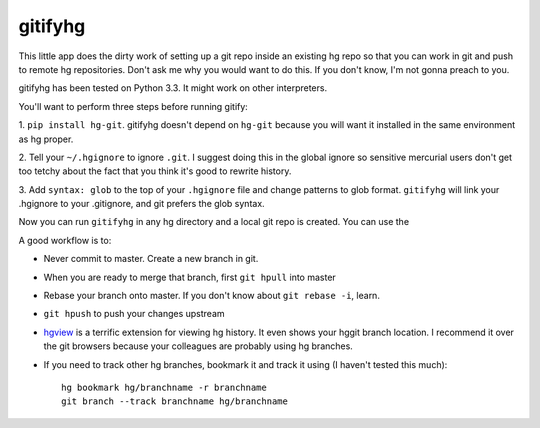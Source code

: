 gitifyhg
========

This little app does the dirty work of setting up a git repo inside an existing
hg repo so that you can work in git and push to remote hg repositories.
Don't ask me why you would want to do this. If you don't know,
I'm not gonna preach to you.

gitifyhg has been tested on Python 3.3. It might work on other interpreters.

You'll want to perform three steps before running gitify:

1. ``pip install hg-git``. gitifyhg doesn't depend on ``hg-git`` because you will
want it installed in the same environment as hg proper.

2. Tell your ``~/.hgignore`` to ignore ``.git``. I suggest doing this in the global
ignore so sensitive mercurial users don't get too tetchy about the fact that
you think it's good to rewrite history.

3. Add ``syntax: glob`` to the top of your ``.hgignore`` file and change patterns
to glob format. ``gitifyhg`` will link your .hgignore to your .gitignore, and
git prefers the glob syntax.

Now you can run ``gitifyhg`` in any hg directory and a local git repo is created.
You can use the

A good workflow is to:

* Never commit to master. Create a new branch in git.
* When you are ready to merge that branch, first ``git hpull`` into master
* Rebase your branch onto master. If you don't know about ``git rebase -i``, learn.
* ``git hpush`` to push your changes upstream
* `hgview <http://www.logilab.org/project/hgview/>`_ is a terrific extension
  for viewing hg history. It even shows your hggit branch location.
  I recommend it over the git browsers because your colleagues are probably
  using hg branches.
* If you need to track other hg branches, bookmark it and track it using
  (I haven't tested this much)::
    hg bookmark hg/branchname -r branchname
    git branch --track branchname hg/branchname

